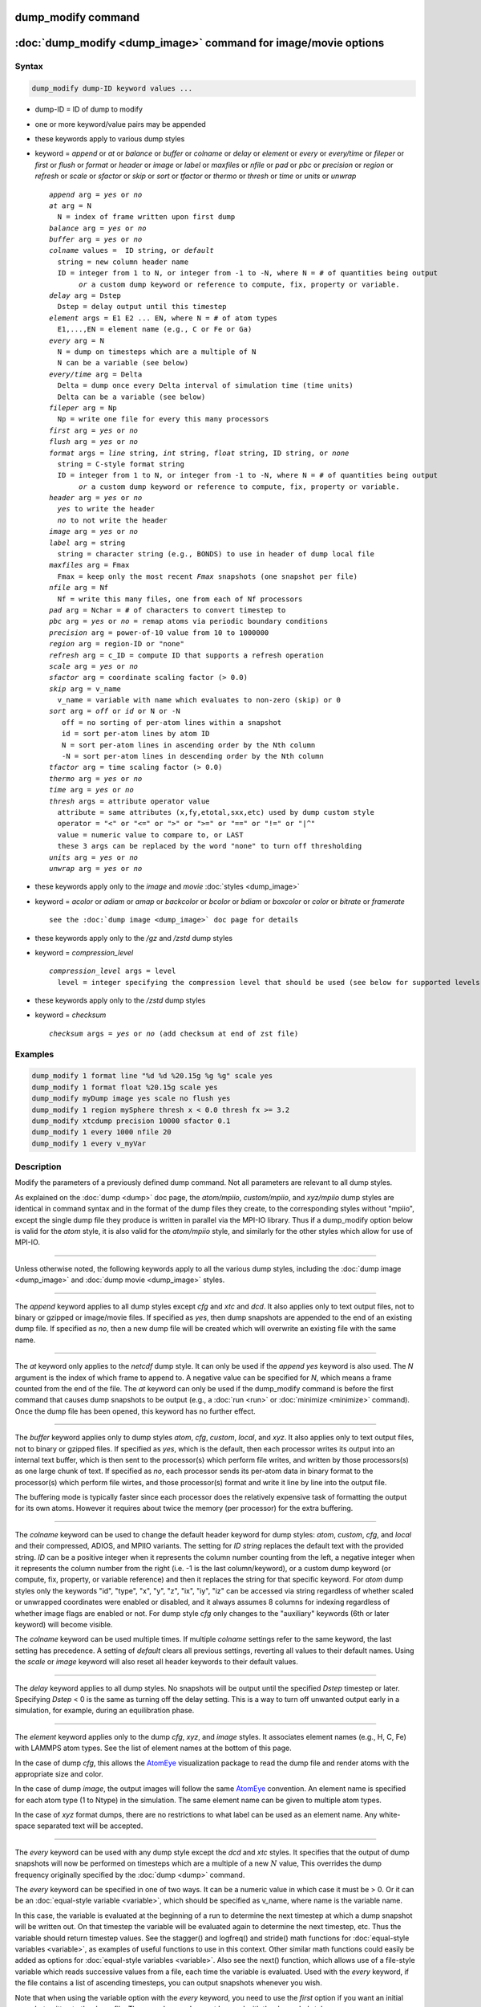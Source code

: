 .. index:: dump_modify

dump_modify command
===================

:doc:`dump_modify <dump_image>` command for image/movie options
===============================================================

Syntax
""""""

.. code-block:: LAMMPS

   dump_modify dump-ID keyword values ...

* dump-ID = ID of dump to modify
* one or more keyword/value pairs may be appended

* these keywords apply to various dump styles
* keyword = *append* or *at* or *balance* or *buffer* or *colname* or *delay* or *element* or *every* or *every/time* or *fileper* or *first* or *flush* or *format* or *header* or *image* or *label* or *maxfiles* or *nfile* or *pad* or *pbc* or *precision* or *region* or *refresh* or *scale* or *sfactor* or *skip* or *sort* or *tfactor* or *thermo* or *thresh* or *time* or *units* or *unwrap*

  .. parsed-literal::

       *append* arg = *yes* or *no*
       *at* arg = N
         N = index of frame written upon first dump
       *balance* arg = *yes* or *no*
       *buffer* arg = *yes* or *no*
       *colname* values =  ID string, or *default*
         string = new column header name
         ID = integer from 1 to N, or integer from -1 to -N, where N = # of quantities being output
              *or* a custom dump keyword or reference to compute, fix, property or variable.
       *delay* arg = Dstep
         Dstep = delay output until this timestep
       *element* args = E1 E2 ... EN, where N = # of atom types
         E1,...,EN = element name (e.g., C or Fe or Ga)
       *every* arg = N
         N = dump on timesteps which are a multiple of N
         N can be a variable (see below)
       *every/time* arg = Delta
         Delta = dump once every Delta interval of simulation time (time units)
         Delta can be a variable (see below)
       *fileper* arg = Np
         Np = write one file for every this many processors
       *first* arg = *yes* or *no*
       *flush* arg = *yes* or *no*
       *format* args = *line* string, *int* string, *float* string, ID string, or *none*
         string = C-style format string
         ID = integer from 1 to N, or integer from -1 to -N, where N = # of quantities being output
              *or* a custom dump keyword or reference to compute, fix, property or variable.
       *header* arg = *yes* or *no*
         *yes* to write the header
         *no* to not write the header
       *image* arg = *yes* or *no*
       *label* arg = string
         string = character string (e.g., BONDS) to use in header of dump local file
       *maxfiles* arg = Fmax
         Fmax = keep only the most recent *Fmax* snapshots (one snapshot per file)
       *nfile* arg = Nf
         Nf = write this many files, one from each of Nf processors
       *pad* arg = Nchar = # of characters to convert timestep to
       *pbc* arg = *yes* or *no* = remap atoms via periodic boundary conditions
       *precision* arg = power-of-10 value from 10 to 1000000
       *region* arg = region-ID or "none"
       *refresh* arg = c_ID = compute ID that supports a refresh operation
       *scale* arg = *yes* or *no*
       *sfactor* arg = coordinate scaling factor (> 0.0)
       *skip* arg = v_name
         v_name = variable with name which evaluates to non-zero (skip) or 0
       *sort* arg = *off* or *id* or N or -N
          off = no sorting of per-atom lines within a snapshot
          id = sort per-atom lines by atom ID
          N = sort per-atom lines in ascending order by the Nth column
          -N = sort per-atom lines in descending order by the Nth column
       *tfactor* arg = time scaling factor (> 0.0)
       *thermo* arg = *yes* or *no*
       *time* arg = *yes* or *no*
       *thresh* args = attribute operator value
         attribute = same attributes (x,fy,etotal,sxx,etc) used by dump custom style
         operator = "<" or "<=" or ">" or ">=" or "==" or "!=" or "\|\^"
         value = numeric value to compare to, or LAST
         these 3 args can be replaced by the word "none" to turn off thresholding
       *units* arg = *yes* or *no*
       *unwrap* arg = *yes* or *no*

* these keywords apply only to the *image* and *movie* :doc:`styles <dump_image>`
* keyword = *acolor* or *adiam* or *amap* or *backcolor* or *bcolor* or *bdiam* or *boxcolor* or *color* or *bitrate* or *framerate*

  .. parsed-literal::

       see the :doc:`dump image <dump_image>` doc page for details

* these keywords apply only to the */gz* and */zstd* dump styles
* keyword = *compression_level*

  .. parsed-literal::

       *compression_level* args = level
         level = integer specifying the compression level that should be used (see below for supported levels)

* these keywords apply only to the */zstd* dump styles
* keyword = *checksum*

  .. parsed-literal::

       *checksum* args = *yes* or *no* (add checksum at end of zst file)

Examples
""""""""

.. code-block:: LAMMPS

   dump_modify 1 format line "%d %d %20.15g %g %g" scale yes
   dump_modify 1 format float %20.15g scale yes
   dump_modify myDump image yes scale no flush yes
   dump_modify 1 region mySphere thresh x < 0.0 thresh fx >= 3.2
   dump_modify xtcdump precision 10000 sfactor 0.1
   dump_modify 1 every 1000 nfile 20
   dump_modify 1 every v_myVar

Description
"""""""""""

Modify the parameters of a previously defined dump command.  Not all
parameters are relevant to all dump styles.

As explained on the :doc:`dump <dump>` doc page, the *atom/mpiio*,
*custom/mpiio*, and *xyz/mpiio* dump styles are identical in command
syntax and in the format of the dump files they create, to the
corresponding styles without "mpiio", except the single dump file they
produce is written in parallel via the MPI-IO library.  Thus if a
dump_modify option below is valid for the *atom* style, it is also
valid for the *atom/mpiio* style, and similarly for the other styles
which allow for use of MPI-IO.

----------

Unless otherwise noted, the following keywords apply to all the
various dump styles, including the :doc:`dump image <dump_image>` and
:doc:`dump movie <dump_image>` styles.

----------

The *append* keyword applies to all dump styles except *cfg* and *xtc*
and *dcd*\ .  It also applies only to text output files, not to binary
or gzipped or image/movie files.  If specified as *yes*, then dump
snapshots are appended to the end of an existing dump file.  If
specified as *no*, then a new dump file will be created which will
overwrite an existing file with the same name.

----------

The *at* keyword only applies to the *netcdf* dump style.  It can only
be used if the *append yes* keyword is also used.  The *N* argument is
the index of which frame to append to.  A negative value can be
specified for *N*, which means a frame counted from the end of the
file.  The *at* keyword can only be used if the dump_modify command is
before the first command that causes dump snapshots to be output
(e.g., a :doc:`run <run>` or :doc:`minimize <minimize>` command).  Once the
dump file has been opened, this keyword has no further effect.

----------

The *buffer* keyword applies only to dump styles *atom*, *cfg*,
*custom*, *local*, and *xyz*\ .  It also applies only to text output
files, not to binary or gzipped files.  If specified as *yes*, which
is the default, then each processor writes its output into an internal
text buffer, which is then sent to the processor(s) which perform file
writes, and written by those processors(s) as one large chunk of text.
If specified as *no*, each processor sends its per-atom data in binary
format to the processor(s) which perform file wirtes, and those
processor(s) format and write it line by line into the output file.

The buffering mode is typically faster since each processor does the
relatively expensive task of formatting the output for its own atoms.
However it requires about twice the memory (per processor) for the
extra buffering.

----------

.. versionadded:: 4May2022

The *colname* keyword can be used to change the default header keyword
for dump styles: *atom*, *custom*, *cfg*, and *local* and their compressed,
ADIOS, and MPIIO variants.  The setting for *ID string* replaces the default
text with the provided string.  *ID* can be a positive integer when it
represents the column number counting from the left, a negative integer
when it represents the column number from the right (i.e. -1 is the last
column/keyword), or a custom dump keyword (or compute, fix, property, or
variable reference) and then it replaces the string for that specific
keyword. For *atom* dump styles only the keywords "id", "type", "x",
"y", "z", "ix", "iy", "iz" can be accessed via string regardless of
whether scaled or unwrapped coordinates were enabled or disabled, and
it always assumes 8 columns for indexing regardless of whether image
flags are enabled or not.  For dump style *cfg* only changes to the
"auxiliary" keywords (6th or later keyword) will become visible.

The *colname* keyword can be used multiple times. If multiple *colname*
settings refer to the same keyword, the last setting has precedence.  A
setting of *default* clears all previous settings, reverting all values
to their default names. Using the *scale* or *image* keyword will also
reset all header keywords to their default values.

----------

The *delay* keyword applies to all dump styles.  No snapshots will be
output until the specified *Dstep* timestep or later.  Specifying
*Dstep* < 0 is the same as turning off the delay setting.  This is a
way to turn off unwanted output early in a simulation, for example,
during an equilibration phase.

----------

The *element* keyword applies only to the dump *cfg*, *xyz*, and
*image* styles.  It associates element names (e.g., H, C, Fe) with
LAMMPS atom types.  See the list of element names at the bottom of
this page.

In the case of dump *cfg*, this allows the `AtomEye <atomeye_>`_
visualization package to read the dump file and render atoms with the
appropriate size and color.

In the case of dump *image*, the output images will follow the same
`AtomEye <atomeye_>`_ convention.  An element name is specified for each
atom type (1 to Ntype) in the simulation.  The same element name can
be given to multiple atom types.

In the case of *xyz* format dumps, there are no restrictions to what
label can be used as an element name.  Any white-space separated text
will be accepted.

.. _atomeye: http://li.mit.edu/Archive/Graphics/A/

----------

The *every* keyword can be used with any dump style except the *dcd*
and *xtc* styles.  It specifies that the output of dump snapshots will
now be performed on timesteps which are a multiple of a new :math:`N`
value, This overrides the dump frequency originally specified by the
:doc:`dump <dump>` command.

The *every* keyword can be specified in one of two ways.  It can be a
numeric value in which case it must be > 0.  Or it can be an
:doc:`equal-style variable <variable>`, which should be specified as
v_name, where name is the variable name.

In this case, the variable is evaluated at the beginning of a run to
determine the next timestep at which a dump snapshot will be written
out.  On that timestep the variable will be evaluated again to
determine the next timestep, etc.  Thus the variable should return
timestep values.  See the stagger() and logfreq() and stride() math
functions for :doc:`equal-style variables <variable>`, as examples of
useful functions to use in this context.  Other similar math functions
could easily be added as options for :doc:`equal-style variables
<variable>`.  Also see the next() function, which allows use of a
file-style variable which reads successive values from a file, each
time the variable is evaluated.  Used with the *every* keyword, if the
file contains a list of ascending timesteps, you can output snapshots
whenever you wish.

Note that when using the variable option with the *every* keyword, you
need to use the *first* option if you want an initial snapshot written
to the dump file.  The *every* keyword cannot be used with the dump
*dcd* style.

For example, the following commands will
write snapshots at timesteps 0,10,20,30,100,200,300,1000,2000,etc:

.. code-block:: LAMMPS

   variable        s equal logfreq(10,3,10)
   dump            1 all atom 100 tmp.dump
   dump_modify     1 every v_s first yes

The following commands would write snapshots at the timesteps listed
in file tmp.times:

.. code-block:: LAMMPS

   variable        f file tmp.times
   variable        s equal next(f)
   dump            1 all atom 100 tmp.dump
   dump_modify     1 every v_s

.. note::

   When using a file-style variable with the *every* keyword, the
   file of timesteps must list a first timestep that is beyond the
   current timestep (e.g., it cannot be 0).  And it must list one or more
   timesteps beyond the length of the run you perform.  This is because
   the dump command will generate an error if the next timestep it reads
   from the file is not a value greater than the current timestep.  Thus
   if you wanted output on steps 0,15,100 of a 100-timestep run, the file
   should contain the values 15,100,101 and you should also use the
   dump_modify first command.  Any final value > 100 could be used in
   place of 101.

----------

.. versionadded:: 7Jan2022

The *every/time* keyword can be used with any dump style except the
*dcd* and *xtc* styles.  It changes the frequency of dump snapshots
from being based on the current timestep to being determined by
elapsed simulation time, i.e. in time units of the :doc:`units
<units>` command, and specifies *Delta* for the interval between
snapshots.  This can be useful when the timestep size varies during a
simulation run, e.g. by use of the :doc:`fix dt/reset <fix_dt_reset>`
command.  The default is to perform output on timesteps which a
multiples of specified timestep value :math:`N`; see the *every*
keyword.

The *every/time* keyword can be used with any dump style except the
*dcd* and *xtc* styles.  It does two things.  It specifies that the
interval between dump snapshots will be set in simulation time
(i.e. in time units of the :doc:`units <units>` command).  This can be
useful when the timestep size varies during a simulation run (e.g., by
use of the :doc:`fix dt/reset <fix_dt_reset>` command).  The default is
to specify the interval in timesteps; see the *every* keyword.  The
*every/time* command also sets the interval value.

.. note::

   If you wish dump styles *atom*, *custom*, *local*, or *xyz* to
   include the simulation time as a field in the header portion of
   each snapshot, you also need to use the dump_modify *time* keyword
   with a setting of *yes*.  See its documentation below.

Note that since snapshots are output on simulation steps, each
snapshot will be written on the first timestep whose associated
simulation time is >= the exact snapshot time value.

As with the *every* option, the *Delta* value can be specified in one
of two ways.  It can be a numeric value in which case it must be >
0.0.  Or it can be an :doc:`equal-style variable <variable>`, which
should be specified as v_name, where name is the variable name.

In this case, the variable is evaluated at the beginning of a run to
determine the next simulation time at which a dump snapshot will be
written out.  On that timestep the variable will be evaluated again to
determine the next simulation time, etc.  Thus the variable should
return values in time units.  Note the current timestep or simulation
time can be used in an :doc:`equal-style variables <variable>` since
they are both thermodynamic keywords.  Also see the next() function,
which allows use of a file-style variable which reads successive
values from a file, each time the variable is evaluated.  Used with
the *every/time* keyword, if the file contains a list of ascending
simulation times, you can output snapshots whenever you wish.

Note that when using the variable option with the *every/time*
keyword, you need to use the *first* option if you want an initial
snapshot written to the dump file.  The *every/time* keyword cannot be
used with the dump *dcd* style.

For example, the following commands will write snapshots at successive
simulation times which grow by a factor of 1.5 with each interval.
The dt value used in the variable is to avoid a zero result when the
initial simulation time is 0.0.

.. code-block:: LAMMPS

   variable        increase equal 1.5*(time+dt)
   dump            1 all atom 100 tmp.dump
   dump_modify     1 every/time v_increase first yes

The following commands would write snapshots at the times listed in
file tmp.times:

.. code-block:: LAMMPS

   variable        f file tmp.times
   variable        s equal next(f)
   dump            1 all atom 100 tmp.dump
   dump_modify     1 every/time v_s

.. note::

   When using a file-style variable with the *every/time* keyword, the
   file of timesteps must list a first time that is beyond the time
   associated with the current timestep (e.g., it cannot be 0.0).  And
   it must list one or more times beyond the length of the run you
   perform.  This is because the dump command will generate an error
   if the next time it reads from the file is not a value greater than
   the current time.  Thus if you wanted output at times 0,15,100 of a
   run of length 100 in simulation time, the file should contain the
   values 15,100,101 and you should also use the dump_modify first
   command.  Any final value > 100 could be used in place of 101.

----------

The *first* keyword determines whether a dump snapshot is written on
the very first timestep after the dump command is invoked.  This will
always occur if the current timestep is a multiple of $N$, the
frequency specified in the :doc:`dump <dump>` command or
:doc:`dump_modify every <dump_modify>` command, including timestep 0.
It will also always occur if the current simulation time is a multiple
of *Delta*, the time interval specified in the :doc:`dump_modify
every/time <dump_modify>` command.

But if this is not the case, a dump snapshot will only be written if
the setting of this keyword is *yes*\ .  If it is *no*, which is the
default, then it will not be written.

Note that if the argument to the :doc:`dump_modify every
<dump_modify>` :doc:`dump_modify every/time <dump_modify>` commands is
a variable and not a numeric value, then specifying *first yes* is the
only way to write a dump snapshot on the first timestep after the dump
command is invoked.

----------

The *flush* keyword determines whether a flush operation is invoked
after a dump snapshot is written to the dump file.  A flush ensures
the output in that file is current (no buffering by the OS), even if
LAMMPS halts before the simulation completes.  Flushes cannot be
performed with dump style *xtc*\ .

----------

The *format* keyword can be used to change the default numeric format output
by the text-based dump styles: *atom*, *local*, *custom*, *cfg*, and
*xyz* styles, and their MPIIO variants. Only the *line* or *none*
options can be used with the *atom* and *xyz* styles.

All the specified format strings are C-style formats, such as used by
the C/C++ printf() command.  The *line* keyword takes a single
argument which is the format string for an entire line of output for
each atom (do not include a trailing "\n"), with :math:`N` fields, which you
must enclose in quotes if there is more than one field.  The *int* and
*float* keywords take a single format argument and are applied to all
integer or floating-point quantities output.  The setting for *M string*
also takes a single format argument which is used for the :math:`M`\ th
value output in each line (e.g., the fifth column is output in high
precision by "format 5 %20.15g").

.. note::

   When using the *line* keyword for the *cfg* style, the first two
   fields (atom ID and type) are not actually written into the CFG file,
   however you must include formats for them in the format string.

The *format* keyword can be used multiple times.  The precedence is
that for each value in a line of output, the *M* format (if specified)
is used, else the *int* or *float* setting (if specified) is used,
else the *line* setting (if specified) for that value is used, else
the default setting is used.  A setting of *none* clears all previous
settings, reverting all values to their default format.

.. note::

   Atom and molecule IDs are stored internally as 4-byte or 8-byte
   signed integers, depending on how LAMMPS was compiled.  When
   specifying the *format int* option you can use a "%d"-style format
   identifier in the format string and LAMMPS will convert this to the
   corresponding 8-byte form if it is needed when outputting those
   values.  However, when specifying the *line* option or *format M
   string* option for those values, you should specify a format string
   appropriate for an 8-byte signed integer (e.g., one with "%ld") if
   LAMMPS was compiled with the -DLAMMPS_BIGBIG option for 8-byte IDs.

.. note::

   Any value written to a text-based dump file that is a per-atom
   quantity calculated by a :doc:`compute <compute>` or :doc:`fix <fix>` is
   stored internally as a floating-point value.  If the value is actually
   an integer and you wish it to appear in the text dump file as a
   (large) integer, then you need to use an appropriate format.  For
   example, these commands:

.. code-block:: LAMMPS

   compute     1 all property/local batom1 batom2
   dump        1 all local 100 tmp.bonds index c_1[1] c_1[2]
   dump_modify 1 format line "%d %0.0f %0.0f"

will output the two atom IDs for atoms in each bond as integers.  If
the dump_modify command were omitted, they would appear as
floating-point values, assuming they were large integers (more than six
digits).  The "index" keyword should use the "%d" format since it is
not generated by a compute or fix, and is stored internally as an
integer.

----------

The *fileper* keyword is documented below with the *nfile* keyword.

----------

The *header* keyword toggles whether the dump file will include a
header.  Excluding a header will reduce the size of the dump file for
data produced by :doc:`pair tracker <pair_tracker>` or
:doc:`bpm bond styles <Howto_bpm>` which may not require the
information typically written to the header.

----------

The *image* keyword applies only to the dump *atom* style.  If the
image value is *yes*, three flags are appended to each atom's coords which
are the absolute box image of the atom in each dimension.  For
example, an :math:`x` image flag of :math:`-2` with a normalized coord of 0.5
means the atom is in the center of the box, but has passed through the box
boundary twice and is really two box lengths to the left of its
current coordinate.  Note that for dump style *custom* these various
values can be printed in the dump file by using the appropriate atom
attributes in the dump command itself.
Using this keyword will reset all custom header names set with
*dump_modify colname* to their respective default values.

----------

The *label* keyword applies only to the dump *local* style.
When it writes local information, such as bond or angle topology
to a dump file, it will use the specified *label* to format the header.
By default this includes two lines:

.. parsed-literal::

   ITEM: NUMBER OF ENTRIES
   ITEM: ENTRIES ...

The word "ENTRIES" will be replaced with the string specified
(e.g., BONDS or ANGLES).

----------

The *maxfiles* keyword can only be used when a '\*' wildcard is
included in the dump file name (i.e., when writing a new file(s) for
each snapshot).  The specified *Fmax* is how many snapshots will be
kept.  Once this number is reached, the file(s) containing the oldest
snapshot is deleted before a new dump file is written.  If the
specified :math:`\text{Fmax} \le 0`, then all files are retained.

This can be useful for debugging, especially if you do not know on what
timestep something bad will happen (e.g., when LAMMPS will exit with an
error).  You can dump every time step and limit the number of dump
files produced, even if you run for thousands of steps.

----------

The *nfile* or *fileper* keywords can be used in conjunction with the
"%" wildcard character in the specified dump file name, for all dump
styles except the *dcd*, *image*, *movie*, *xtc*, and *xyz* styles
(for which "%" is not allowed).  As explained on the :doc:`dump <dump>`
command doc page, the "%" character causes the dump file to be written
in pieces, one piece for each of :math:`P` processors.  By default, :math:`P`
is the number of processors the simulation is running on.  The *nfile* or
*fileper* keyword can be used to set :math:`P` to a smaller value, which can
be more efficient when running on a large number of processors.

The *nfile* keyword sets :math:`P` to the specified :math:`N_f` value.
For example, if :math:`N_f = 4`, and the simulation is running on 100
processors, four files will be written by processors 0, 25, 50, and 75.
Each will collect information from itself and the next 24 processors and write
it to a dump file.

For the *fileper* keyword, the specified value of :math:`N_p` means write one
file for every :math:`N_p` processors.  For example, if :math:`N_p = 4`,
every fourth processor (0, 4, 8, 12, etc.) will collect information from itself
and the next three processors and write it to a dump file.

----------

The *pad* keyword only applies when the dump filename is specified
with a wildcard "\*" character which becomes the timestep.  If *pad* is
0, which is the default, the timestep is converted into a string of
unpadded length (e.g., 100 or 12000 or 2000000).  When *pad* is
specified with *Nchar* :math:`>` 0, the string is padded with leading zeroes
so they are all the same length = *Nchar*\ .  For example, pad 7 would
yield 0000100, 0012000, 2000000.  This can be useful so that
post-processing programs can easily read the files in ascending
timestep order.

----------

The *pbc* keyword applies to all the dump styles.  As explained on the
:doc:`dump <dump>` doc page, atom coordinates in a dump file may be
slightly outside the simulation box.  This is because periodic
boundary conditions are enforced only on timesteps when neighbor lists
are rebuilt, which will not typically coincide with the timesteps dump
snapshots are written.  If the setting of this keyword is set to
*yes*, then all atoms will be remapped to the periodic box before the
snapshot is written, then restored to their original position.  If it
is set to *no* they will not be.  The *no* setting is the default
because it requires no extra computation.

----------

The *precision* keyword only applies to the dump *xtc* style.  A
specified value of :math:`N` means that coordinates are stored to :math:`1/N`
nanometer accuracy (e.g., for :math:`N = 1000`, the coordinates are written to
:math:`1/1000` nanometer accuracy).

----------

The *refresh* keyword only applies to the dump *custom*, *cfg*,
*image*, and *movie* styles.  It allows an "incremental" dump file to
be written, by refreshing a compute that is used as a threshold for
determining which atoms are included in a dump snapshot.  The
specified *c_ID* gives the ID of the compute.  It is prefixed by "c\_"
to indicate a compute, which is the only current option.  At some
point, other options may be added (e.g., fixes or variables).

.. note::

   This keyword can only be specified once for a dump.  Refreshes
   of multiple computes cannot yet be performed.

The definition and motivation of an incremental dump file is as
follows.  Instead of outputting all atoms at each snapshot (with some
associated values), you may only wish to output the subset of atoms
with a value that has changed in some way compared to the value the
last time that atom was output.  In some scenarios this can result in
a dramatically smaller dump file.  If desired, by post-processing the
sequence of snapshots, the values for all atoms at all timesteps can
be inferred.

A concrete example is a simulation of atom diffusion in a solid,
represented as atoms on a lattice.  Diffusive hops are rare.  Imagine
that when a hop occurs an atom moves more than a distance *Dhop*\ .  For
any snapshot we only want to output atoms that have hopped since the
last snapshot.  This can be accomplished with something the following
commands:

.. code-block:: LAMMPS

   variable        Dhop equal 0.6
   variable        check atom "c_dsp[4] > v_Dhop"
   compute         dsp all displace/atom refresh check
   dump            1 all custom 20 tmp.dump id type x y z
   dump_modify     1 append yes thresh c_dsp[4] > ${Dhop} refresh c_dsp

The :doc:`compute displace/atom <compute_displace_atom>` command
calculates the displacement of each atom from its reference position.
The "4" index is the scalar displacement; 1, 2, and 3 are the :math:`xyz`
components of the displacement.  The :doc:`dump_modify thresh <dump_modify>`
command will cause only atoms that have displaced more than
:math:`0.6~\AA` to be output on a given snapshot (assuming
metal units).  However, note that when an atom is output, we also need to
update the reference position for that atom to its new coordinates.  So that it
will not be output in every snapshot thereafter.  That reference position is
stored by :doc:`compute displace/atom <compute_displace_atom>`.  So the
dump_modify *refresh* option triggers a call to compute displace/atom at the
end of every dump to perform that update.  The *refresh check* option
shown as part of the :doc:`compute displace/atom <compute_displace_atom>`
command enables the compute to respond to the call from the dump command, and
update the appropriate reference positions.  This is done be defining an
:doc:`atom-style variable <variable>`, *check* in this example, which
calculates a Boolean value (0 or 1) for each atom, based on the same
criterion used by dump_modify thresh.

See the :doc:`compute displace/atom <compute_displace_atom>` command for
more details, including an example of how to produce output that
includes an initial snapshot with the reference position of all atoms.

Note that only computes with a *refresh* option will work with
dump_modify refresh.  See individual compute doc pages for details.
Currently, only compute displace/atom supports this option.  Others
may be added at some point.  If you use a compute that does not support
refresh operations, LAMMPS will not complain; dump_modify refresh will
simply do nothing.

----------

The *region* keyword only applies to the dump *custom*, *cfg*,
*image*, and *movie* styles.  If specified, only atoms in the region
will be written to the dump file or included in the image/movie.  Only
one region can be applied as a filter (the last one specified).  See
the :doc:`region <region>` command for more details.  Note that a region
can be defined as the "inside" or "outside" of a geometric shape, and
it can be the "union" or "intersection" of a series of simpler
regions.

----------

The *scale* keyword applies only to the dump *atom* style.  A scale
value of *yes* means atom coords are written in normalized units from
0.0 to 1.0 in each box dimension.  If the simulation box is triclinic
(tilted), then all atom coords will still be between 0.0 and 1.0.  A
value of *no* means they are written in absolute distance units
(e.g., :math:`\AA` or :math:`\sigma`).
Using this keyword will reset all custom header names set with
*dump_modify colname* to their respective default values.

----------

The *sfactor* and *tfactor* keywords only apply to the dump *xtc*
style.  They allow customization of the unit conversion factors used
when writing to XTC files.  By default, they are initialized for
whatever :doc:`units <units>` style is being used, to write out
coordinates in nanometers and time in picoseconds.  For example, for *real*
units, LAMMPS defines *sfactor* = 0.1 and *tfactor* = 0.001, since the
:math:`\AA` and fs used by *real* units are 0.1 nm and
0.001 ps, respectively.  If you are using a units system with distance and time
units far from nm and ps, you may wish to write XTC files with
different units, since the compression algorithm used in XTC files is
most effective when the typical magnitude of position data is between
10.0 and 0.1.

----------

.. versionadded:: 15Sep2022

The *skip* keyword can be used with all dump styles.  It allows a dump
snapshot to be skipped (not written to the dump file), if a condition
is met.  The condition is computed by an :doc:`equal-style variable
<variable>`, which should be specified as v_name, where name is the
variable name.  If the variable evaluation returns a non-zero value,
then the dump snapshot is skipped.  If it returns zero, the dump
proceeds as usual.  Note that :doc:`equal-style variable <variable>`
can contain Boolean operators which effectively evaluate as a true
(non-zero) or false (zero) result.

The *skip* keyword can be useful for debugging purposes, e.g. to dump
only on a particular timestep.  Or to limit output to conditions of
interest, e.g. only when the force on some atom exceeds a threshold
value.

----------

The *sort* keyword determines whether lines of per-atom output in a
snapshot are sorted or not.  A sort value of *off* means they will
typically be written in indeterminate order, either in serial or
parallel.  This is the case even in serial if the :doc:`atom_modify sort
<atom_modify>` option is turned on, which it is by default, to improve
performance.  A sort value of *id* means sort the output by atom ID.  A
sort value of :math:`N` or :math:`-N` means sort the output by the value
in the :math:`N`\ th column of per-atom info in either ascending or
descending order.

The dump *local* style cannot be sorted by atom ID, since there are
typically multiple lines of output per atom.  Some dump styles, such
as *dcd* and *xtc*, require sorting by atom ID to format the output
file correctly.  If multiple processors are writing the dump file, via
the "%" wildcard in the dump filename and the *nfile* or *fileper*
keywords are set to non-default values (i.e., the number of dump file
pieces is not equal to the number of procs), then sorting cannot be
performed.

In a parallel run, the per-processor dump file pieces can have
significant imbalance in number of lines of per-atom info. The *balance*
keyword determines whether the number of lines in each processor
snapshot are balanced to be nearly the same. A balance value of *no*
means no balancing will be done, while *yes* means balancing will be
performed. This balancing preserves dump sorting order. For a serial
run, this option is ignored since the output is already balanced.

.. note::

   Unless it is required by the dump style, sorting dump file
   output requires extra overhead in terms of CPU and communication cost,
   as well as memory, versus unsorted output.

----------

The *thermo* keyword only applies the dump styles *netcdf* and *yaml*.
It triggers writing of :doc:`thermo <thermo>` information to the dump file
alongside per-atom data.  The values included in the dump file are
identical to the values specified by :doc:`thermo_style <thermo_style>`.

----------

The *thresh* keyword only applies to the dump *custom*, *cfg*,
*image*, and *movie* styles.  Multiple thresholds can be specified.
Specifying *none* turns off all threshold criteria.  If thresholds are
specified, only atoms whose attributes meet all the threshold criteria
are written to the dump file or included in the image.  The possible
attributes that can be tested for are the same as those that can be
specified in the :doc:`dump custom <dump>` command, with the exception
of the *element* attribute, since it is not a numeric value.  Note
that a different attributes can be used than those output by the
:doc:`dump custom <dump>` command.  For example, you can output the
coordinates and stress of atoms whose energy is above some threshold.

If an atom-style variable is used as the attribute, then it can
produce continuous numeric values or effective Boolean 0/1 values,
which may be useful for the comparison operator.  Boolean values can
be generated by variable formulas that use comparison or Boolean math
operators or special functions like gmask() and rmask() and grmask().
See the :doc:`variable <variable>` command page for details.

The specified value must be a simple numeric value or the word LAST.
If LAST is used, it refers to the value of the attribute the last time
the dump command was invoked to produce a snapshot.  This is a way to
only dump atoms whose attribute has changed (or not changed).
Three examples follow.

.. code-block:: LAMMPS

   dump_modify ... thresh ix != LAST

This will dump atoms which have crossed the periodic :math:`x` boundary of the
simulation box since the last dump.  (Note that atoms that crossed
once and then crossed back between the two dump timesteps would not be
included.)

.. code-block:: LAMMPS

   region foo sphere 10 20 10 15
   variable inregion atom rmask(foo)
   dump_modify ... thresh v_inregion |^ LAST

This will dump atoms which crossed the boundary of the spherical
region since the last dump.

.. code-block:: LAMMPS

   variable charge atom "(q > 0.5) || (q < -0.5)"
   dump_modify ... thresh v_charge |^ LAST

This will dump atoms whose charge has changed from an absolute value
less than :math:`\frac12` to greater than :math:`\frac12` (or vice versa) since the last dump (e.g., due to reactions and subsequent charge equilibration in a
reactive force field).

The choice of operators listed above are the usual comparison
operators.  The XOR operation (exclusive or) is also included as "\|\^".
In this context, XOR means that if either the attribute or value is
0.0 and the other is non-zero, then the result is "true" and the
threshold criterion is met.  Otherwise it is not met.

----------

The *time* keyword only applies to the dump *atom*, *custom*, *local*,
and *xyz* styles (and their COMPRESS package versions *atom/gz*,
*custom/gz* and *local/gz*\ ).  For the first three styles, if set to
*yes*, each frame will will contain two extra lines before the "ITEM:
TIMESTEP" entry:

.. parsed-literal::

   ITEM: TIME
   \<elapsed time\>

For the *xyz* style, the simulation time is included on the same line
as the timestep value.

This will output the current elapsed simulation time in current
time units equivalent to the :doc:`thermo keyword <thermo_style>` *time*\ .
This is to simplify post-processing of trajectories using a variable time
step (e.g., when using :doc:`fix dt/reset <fix_dt_reset>`).
The default setting is *no*\ .

----------

The *units* keyword only applies to the dump *atom*, *custom*, and
*local* styles (and their COMPRESS package versions *atom/gz*,
*custom/gz* and *local/gz*\ ). If set to *yes*, each individual dump
file will contain two extra lines at the very beginning with:

.. parsed-literal::

   ITEM: UNITS
   \<units style\>

This will output the current selected :doc:`units <units>` style
to the dump file and thus allows visualization and post-processing
tools to determine the choice of units of the data in the dump file.
The default setting is *no*\ .

----------

The *unwrap* keyword only applies to the dump *dcd* and *xtc* styles.
If set to *yes*, coordinates will be written "unwrapped" by the image
flags for each atom.  Unwrapped means that if the atom has passed through
a periodic boundary one or more times, the value is printed for what
the coordinate would be if it had not been wrapped back into the
periodic box.  Note that these coordinates may thus be far outside the
box size stored with the snapshot.

----------

The COMPRESS package offers both GZ and Zstd compression variants of
styles atom, custom, local, cfg, and xyz. When using these styles the
compression level can be controlled by the :code:`compression_level`
keyword. File names with these styles have to end in either
:code:`.gz` or :code:`.zst`.

GZ supports compression levels from :math:`-1` (default), 0 (no compression),
and 1 to 9, 9 being the best compression. The COMPRESS :code:`/gz` styles use 9
as default compression level.

Zstd offers a wider range of compression levels, including negative
levels that sacrifice compression for performance. 0 is the default,
positive levels are 1 to 22, with 22 being the most expensive
compression. Zstd promises higher compression/decompression speeds for
similar compression ratios. For more details see
`https://facebook.github.io/zstd/`.

In addition, Zstd compressed files can include a checksum of the
entire contents. The Zstd enabled dump styles enable this feature by
default and it can be disabled with the :code:`checksum` keyword.

----------

Restrictions
""""""""""""

Not all *dump_modify* options can be applied to all dump styles.
Details are in the discussions of the individual options.

Related commands
""""""""""""""""

:doc:`dump <dump>`, :doc:`dump image <dump_image>`, :doc:`undump <undump>`

Default
"""""""

The option defaults are

* append = no
* balance = no
* buffer = yes for dump styles *atom*, *custom*, *loca*, and *xyz*
* element = "C" for every atom type
* every = whatever it was set to via the :doc:`dump <dump>` command
* fileper = # of processors
* first = no
* flush = yes
* format = %d and %g for each integer or floating point value
* image = no
* label = ENTRIES
* maxfiles = -1
* nfile = 1
* pad = 0
* pbc = no
* precision = 1000
* region = none
* scale = yes
* sort = off for dump styles *atom*, *custom*, *cfg*, and *local*
* sort = id for dump styles *dcd*, *xtc*, and *xyz*
* thresh = none
* units = no
* unwrap = no

* compression_level = 9 (gz variants)
* compression_level = 0 (zstd variants)
* checksum = yes (zstd variants)

